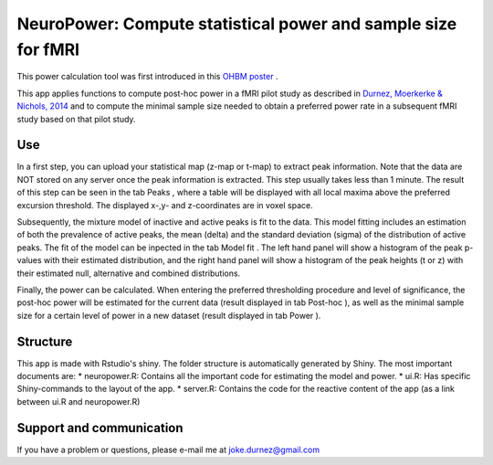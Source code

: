 ==============================================================
NeuroPower: Compute statistical power and sample size for fMRI
==============================================================

This power calculation tool was first introduced in this `OHBM poster <http://users.ugent.be/~jdurnez/ProsPeakPow_1406_OHBM.pdf>`_ .

This app applies functions to compute post-hoc power in a fMRI pilot study as described in `Durnez, Moerkerke & Nichols, 2014 <http://www.ncbi.nlm.nih.gov/pubmed/23927901>`_ and to compute the minimal sample size needed to obtain a preferred power rate in a subsequent fMRI study based on that pilot study. 

Use
---

In a first step, you can upload your statistical map (z-map or t-map) to extract peak information. Note that the data are NOT stored on any server once the peak information is extracted. This step usually takes less than 1 minute. The result of this step can be seen in the tab Peaks , where a table will be displayed with all local maxima above the preferred excursion threshold. The displayed x-,y- and z-coordinates are in voxel space.

Subsequently, the mixture model of inactive and active peaks is fit to the data. This model fitting includes an estimation of both the prevalence of active peaks, the mean (delta) and the standard deviation (sigma) of the distribution of active peaks. The fit of the model can be inpected in the tab Model fit . The left hand panel will show a histogram of the peak p-values with their estimated distribution, and the right hand panel will show a histogram of the peak heights (t or z) with their estimated null, alternative and combined distributions.

Finally, the power can be calculated. When entering the preferred thresholding procedure and level of significance, the post-hoc power will be estimated for the current data (result displayed in tab Post-hoc ), as well as the minimal sample size for a certain level of power in a new dataset (result displayed in tab Power ). 

Structure
---------

This app is made with Rstudio's shiny.  The folder structure is automatically generated by Shiny.  The most important documents are:
* neuropower.R: Contains all the important code for estimating the model and power.
* ui.R: Has specific Shiny-commands to the layout of the app.
* server.R: Contains the code for the reactive content of the app (as a link between ui.R and neuropower.R)

Support and communication
-------------------------
If you have a problem or questions, please e-mail me at joke.durnez@gmail.com

